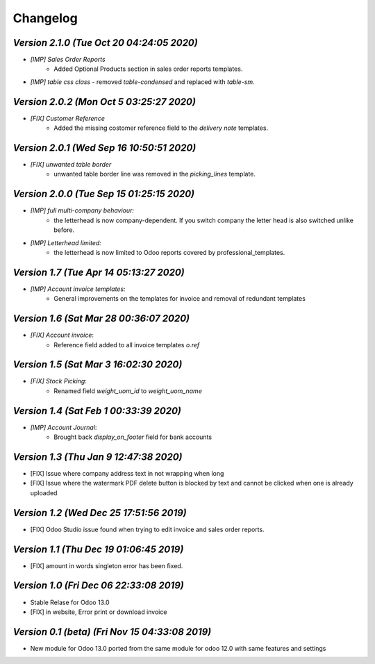 .. _changelog:

Changelog
=========



`Version 2.1.0 (Tue Oct 20 04:24:05 2020)`
--------------------------------------------
- `[IMP] Sales Order Reports`
    - Added Optional Products section in sales order reports templates.
- `[IMP] table css class`
  - removed `table-condensed` and replaced with `table-sm`.

`Version 2.0.2 (Mon Oct  5 03:25:27 2020)`
--------------------------------------------
- `[FIX] Customer Reference`
    - Added the missing costomer reference field to the  `delivery note` templates.

`Version 2.0.1 (Wed Sep 16 10:50:51 2020)`
--------------------------------------------
- `[FIX] unwanted table border`
    - unwanted table border line was removed in the `picking_lines` template.

`Version 2.0.0 (Tue Sep 15 01:25:15 2020)`
--------------------------------------------
- `[IMP] full multi-company behaviour:`
    - the letterhead is now company-dependent. If you switch company the letter head is also switched unlike before.
- `[IMP] Letterhead limited:`
    - the letterhead is now limited to Odoo reports covered by professional_templates.


`Version 1.7 (Tue Apr 14 05:13:27 2020)`
--------------------------------------------
- `[IMP] Account invoice templates:`
    - General improvements on the templates for invoice and removal of redundant templates

`Version 1.6 (Sat Mar 28 00:36:07 2020)`
--------------------------------------------
- `[FIX] Account invoice`:
    - Reference  field  added to all invoice templates `o.ref`


`Version 1.5 (Sat Mar  3 16:02:30 2020)`
--------------------------------------------
- `[FIX] Stock Picking`:
    - Renamed field `weight_uom_id`  to `weight_uom_name`

`Version 1.4 (Sat Feb  1 00:33:39 2020)`
--------------------------------------------
- `[IMP] Account Journal`:
    - Brought back `display_on_footer` field for bank accounts

`Version 1.3 (Thu Jan  9 12:47:38 2020)`
--------------------------------------------
- [FIX] Issue where company address text in not wrapping when long
- [FIX] Issue where the watermark PDF delete button is blocked by text and cannot be clicked when one is already uploaded

`Version 1.2 (Wed Dec 25 17:51:56 2019)`
--------------------------------------------
- [FIX] Odoo Studio issue found when trying to edit invoice and sales order reports.

`Version 1.1 (Thu Dec 19 01:06:45 2019)`
--------------------------------------------
- [FIX] amount in words singleton error has been fixed.

`Version 1.0 (Fri Dec 06 22:33:08 2019)`
--------------------------------------------
- Stable Relase for Odoo 13.0
- [FIX] in website, Error print or download invoice

`Version 0.1 (beta) (Fri Nov 15 04:33:08 2019)`
--------------------------------------------------
- New module for Odoo 13.0 ported from the same module for odoo 12.0 with same features and settings

